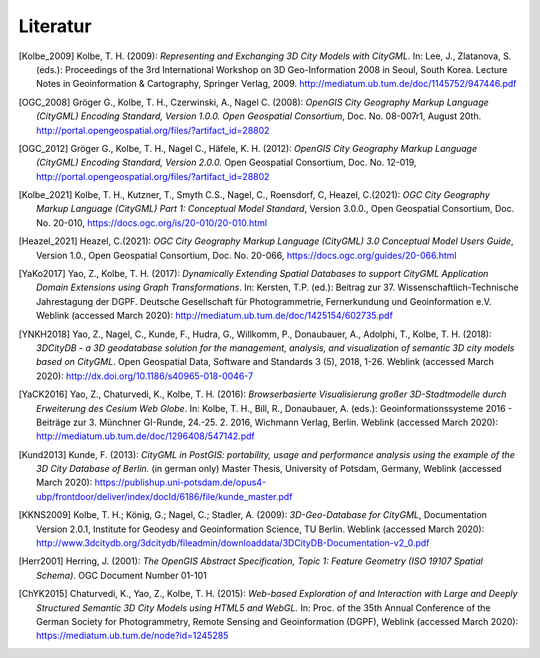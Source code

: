 .. index:: Literatur, Referenzen

###############################################################################
Literatur
###############################################################################

.. CityGML Basics -------------------------------------------------------------

.. [Kolbe_2009] Kolbe, T. H. (2009): *Representing and Exchanging 3D City Models with
    CityGML.* In: Lee, J., Zlatanova, S. (eds.): Proceedings of the 3rd
    International Workshop on 3D Geo-Information 2008 in Seoul, South Korea.
    Lecture Notes in Geoinformation & Cartography, Springer Verlag, 2009.
    http://mediatum.ub.tum.de/doc/1145752/947446.pdf

.. CityGML Standard -----------------------------------------------------------
.. [OGC_2008] Gröger G., Kolbe, T. H., Czerwinski, A., Nagel C. (2008): *OpenGIS
    City Geography Markup Language (CityGML) Encoding Standard, Version
    1.0.0. Open Geospatial Consortium*, Doc. No. 08-007r1, August 20th.
    http://portal.opengeospatial.org/files/?artifact_id=28802

.. [OGC_2012] Gröger G., Kolbe, T. H., Nagel C., Häfele, K. H. (2012): *OpenGIS City
    Geography Markup Language (CityGML) Encoding Standard, Version 2.0.0.*
    Open Geospatial Consortium, Doc. No. 12-019,
    http://portal.opengeospatial.org/files/?artifact_id=28802

.. [Kolbe_2021] Kolbe, T. H., Kutzner, T., Smyth C.S., Nagel, C., Roensdorf,
    C, Heazel, C.(2021): *OGC City Geography Markup Language (CityGML) Part 1:
    Conceptual Model Standard*, Version 3.0.0.,
    Open Geospatial Consortium, Doc. No. 20-010,
    https://docs.ogc.org/is/20-010/20-010.html

.. [Heazel_2021] Heazel, C.(2021): *OGC City Geography Markup Language (CityGML) 3.0
    Conceptual Model Users Guide*, Version 1.0.,
    Open Geospatial Consortium, Doc. No. 20-066,
    https://docs.ogc.org/guides/20-066.html



.. [YaKo2017] Yao, Z., Kolbe, T. H. (2017): *Dynamically Extending Spatial Databases
    to support CityGML Application Domain Extensions using Graph
    Transformations*. In: Kersten, T.P. (ed.): Beitrag zur 37.
    Wissenschaftlich-Technische Jahrestagung der DGPF. Deutsche Gesellschaft
    für Photogrammetrie, Fernerkundung und Geoinformation e.V.
    Weblink (accessed March 2020):
    http://mediatum.ub.tum.de/doc/1425154/602735.pdf

.. [YNKH2018] Yao, Z., Nagel, C., Kunde, F., Hudra, G., Willkomm, P., Donaubauer, A.,
    Adolphi, T., Kolbe, T. H. (2018): *3DCityDB - a 3D geodatabase solution
    for the management, analysis, and visualization of semantic 3D city
    models based on CityGML*. Open Geospatial Data, Software and Standards 3
    (5), 2018, 1-26. Weblink (accessed March 2020):
    http://dx.doi.org/10.1186/s40965-018-0046-7


.. [YaCK2016] Yao, Z., Chaturvedi, K., Kolbe, T. H. (2016): *Browserbasierte
    Visualisierung großer 3D-Stadtmodelle durch Erweiterung des Cesium Web
    Globe*. In: Kolbe, T. H., Bill, R., Donaubauer, A. (eds.):
    Geoinformationssysteme 2016 - Beiträge zur 3. Münchner GI-Runde, 24.-25.
    2. 2016, Wichmann Verlag, Berlin. Weblink (accessed March 2020):
    http://mediatum.ub.tum.de/doc/1296408/547142.pdf

.. [Kund2013] Kunde, F. (2013): *CityGML in PostGIS: portability, usage and
    performance analysis using the example of the 3D City Database of
    Berlin.* (in german only) Master Thesis, University of Potsdam, Germany,
    Weblink (accessed March 2020):
    https://publishup.uni-potsdam.de/opus4-ubp/frontdoor/deliver/index/docId/6186/file/kunde_master.pdf

.. [KKNS2009] Kolbe, T. H.; König, G.; Nagel, C.; Stadler, A. (2009): *3D-Geo-Database
    for CityGML*, Documentation Version 2.0.1, Institute for Geodesy and
    Geoinformation Science, TU Berlin. Weblink (accessed March 2020):
    http://www.3dcitydb.org/3dcitydb/fileadmin/downloaddata/3DCityDB-Documentation-v2_0.pdf

.. [Herr2001] Herring, J. (2001): *The OpenGIS Abstract Specification, Topic 1:
    Feature Geometry (ISO 19107 Spatial Schema)*. OGC Document Number 01-101

.. [ChYK2015] Chaturvedi, K., Yao, Z., Kolbe, T. H. (2015): *Web-based Exploration of
    and Interaction with Large and Deeply Structured Semantic 3D City Models
    using HTML5 and WebGL.* In: Proc. of the 35th Annual Conference of the
    German Society for Photogrammetry, Remote Sensing and Geoinformation
    (DGPF), Weblink (accessed March 2020): https://mediatum.ub.tum.de/node?id=1245285